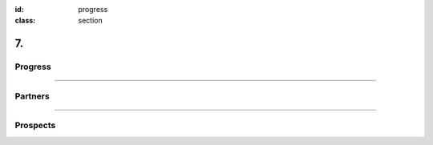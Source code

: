 :id: progress
:class: section

7.
--

Progress
========

----

Partners
========

----

Prospects
=========
